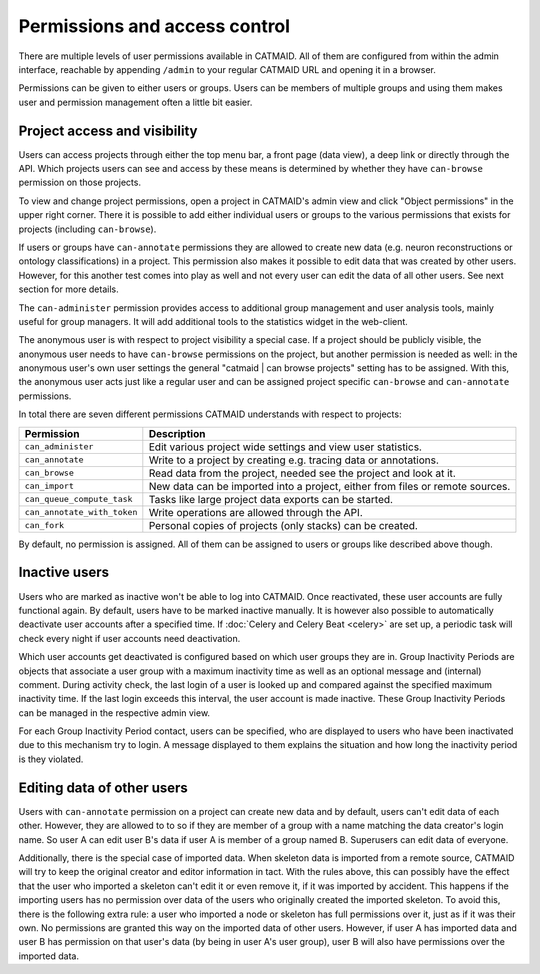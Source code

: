 .. _permissions:

Permissions and access control
==============================

There are multiple levels of user permissions available in CATMAID. All of them
are configured from within the admin interface, reachable by appending
``/admin`` to your regular CATMAID URL and opening it in a browser.

Permissions can be given to either users or groups. Users can be members of
multiple groups and using them makes user and permission management often a
little bit easier.

Project access and visibility
*****************************

Users can access projects through either the top menu bar, a front page (data
view), a deep link or directly through the API. Which projects users can see and
access by these means is determined by whether they have ``can-browse``
permission on those projects.

To view and change project permissions, open a project in CATMAID's admin view
and click "Object permissions" in the upper right corner. There it is possible
to add either individual users or groups to the various permissions that exists
for projects (including ``can-browse``).

If users or groups have ``can-annotate`` permissions they are allowed to create
new data (e.g. neuron reconstructions or ontology classifications) in a project.
This permission also makes it possible to edit data that was created by other
users. However, for this another test comes into play as well and not every user
can edit the data of all other users. See next section for more details.

The ``can-administer`` permission provides access to additional group management
and user analysis tools, mainly useful for group managers. It will add
additional tools to the statistics widget in the web-client.

The anonymous user is with respect to project visibility a special case. If a
project should be publicly visible, the anonymous user needs to have
``can-browse`` permissions on the project, but another permission is needed as
well: in the anonymous user's own user settings the general "catmaid | can
browse projects" setting has to be assigned. With this, the anonymous user acts
just like a regular user and can be assigned project specific ``can-browse`` and
``can-annotate`` permissions.

In total there are seven different permissions CATMAID understands with
respect to projects:

=========================== ======================================
Permission                  Description
=========================== ======================================
``can_administer``          Edit various project wide settings and view user statistics.
``can_annotate``            Write to a project by creating e.g. tracing data or annotations.
``can_browse``              Read data from the project, needed see the project and look at it.
``can_import``              New data can be imported into a project, either from files or remote sources.
``can_queue_compute_task``  Tasks like large project data exports can be started.
``can_annotate_with_token`` Write operations are allowed through the API.
``can_fork``                Personal copies of projects (only stacks) can be created.
=========================== ======================================

By default, no permission is assigned. All of them can be assigned to users or
groups like described above though.

Inactive users
**************

Users who are marked as inactive won't be able to log into CATMAID. Once
reactivated, these user accounts are fully functional again. By default, users
have to be marked inactive manually. It is however also possible to
automatically deactivate user accounts after a specified time. If :doc:`Celery
and Celery Beat <celery>` are set up, a periodic task will check every night if
user accounts need deactivation.

Which user accounts get deactivated is configured based on which user groups
they are in. Group Inactivity Periods are objects that associate a user group
with a maximum inactivity time as well as an optional message and (internal)
comment. During activity check, the last login of a user is looked up and
compared against the specified maximum inactivity time. If the last login
exceeds this interval, the user account is made inactive. These Group Inactivity
Periods can be managed in the respective admin view.

For each Group Inactivity Period contact, users can be specified, who are
displayed to users who have been inactivated due to this mechanism try to
login. A message displayed to them explains the situation and how long the
inactivity period is they violated.

Editing data of other users
***************************

Users with ``can-annotate`` permission on a project can create new data and by
default, users can't edit data of each other. However, they are allowed to to so
if they are member of a group with a name matching the data creator's login
name. So user A can edit user B's data if user A is member of a group named B.
Superusers can edit data of everyone.

Additionally, there is the special case of imported data. When skeleton data is
imported from a remote source, CATMAID will try to keep the original creator and
editor information in tact. With the rules above, this can possibly have the
effect that the user who imported a skeleton can't edit it or even remove it, if
it was imported by accident. This happens if the importing users has no
permission over data of the users who originally created the imported skeleton.
To avoid this, there is the following extra rule: a user who imported a node or
skeleton has full permissions over it, just as if it was their own. No
permissions are granted this way on the imported data of other users. However,
if user A has imported data and user B has permission on that user's data (by
being in user A's user group), user B will also have permissions over the
imported data.
